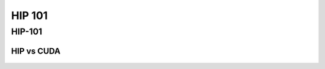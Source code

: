 .. _introduction:


HIP 101
=======

.. questions::

   - What is HIP?
   - How does HIP compare to CUDA?

     
.. objectives::

   - Learn HIP terminology
   - Get familiar with the HIP API
   - Understand differences between HIP and CUDA

     

HIP-101
-------

HIP vs CUDA
^^^^^^^^^^^



.. figure:: img/differences_cuda_hip_api.png
   :scale: 50%
   :alt: CUDA-HIP differences
   :align: center


.. figure:: img/cublas_cuda_hip.png
   :scale: 70%
   :alt: cuBLAS CUDA vs HIP
   :align: center
	   

.. figure:: img/libraries.png
   :scale: 70%
   :alt: HIP and CUDA libraries
   :align: center


	   

.. keypoints::

   - K1

